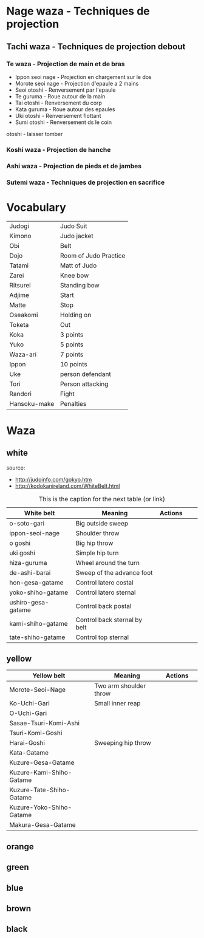 * Nage waza - Techniques de projection
** Tachi waza - Techniques de projection debout
*** Te waza - Projection de main et de bras
- Ippon seoi nage - Projection en chargement sur le dos
- Morote seoi nage - Projection d'epaule a 2 mains
- Seoi otoshi - Renversement par l'epaule
- Te guruma - Roue autour de la main
- Tai otoshi - Renversement du corp
- Kata guruma - Roue autour des epaules
- Uki otoshi - Renversement flottant
- Sumi otoshi - Renversement ds le coin
otoshi - laisser tomber

*** Koshi waza - Projection de hanche

*** Ashi waza - Projection de pieds et de jambes

*** Sutemi waza - Techniques de projection en sacrifice

* Vocabulary

|--------------+-----------------------|
| Judogi       | Judo Suit             |
| Kimono       | Judo jacket           |
| Obi          | Belt                  |
| Dojo         | Room of Judo Practice |
| Tatami       | Matt of Judo          |
| Zarei        | Knee bow              |
| Ritsurei     | Standing bow          |
| Adjime       | Start                 |
| Matte        | Stop                  |
| Oseakomi     | Holding on            |
| Toketa       | Out                   |
| Koka         | 3 points              |
| Yuko         | 5 points              |
| Waza-ari     | 7 points              |
| Ippon        | 10 points             |
| Uke          | person defendant      |
| Tori         | Person attacking      |
| Randori      | Fight                 |
| Hansoku-make | Penalties             |
|--------------+-----------------------|

* Waza

** white

source:
- http://judoinfo.com/gokyo.htm
- http://kodokanireland.com/WhiteBelt.html

#+CAPTION: This is the caption for the next table (or link)
#+NAME:   tab:basic-data
|--------------------+------------------------------+--------------------------------------------+-------------------------------+---------------------------------|
| White belt         | Meaning                      | Actions                                    |                               |                                 |
|--------------------+------------------------------+--------------------------------------------+-------------------------------+---------------------------------|
| o-soto-gari        | Big outside sweep            | [[./img/white/O_soto_gari1-332x168.jpg]]       | [[./img/white/osotogari.gif]]     | [[./img/white/kotaniosotogari.gif]] |
| ippon-seoi-nage    | Shoulder throw               | [[./img/white/ippon_seoi_nage-330x138.jpg]]    | [[./img/white/ipponseoinage.gif]] |                                 |
| o goshi            | Big hip throw                | [[./img/white/o_goshi2-329x142.jpg]]           | [[./img/white/ogoshi.gif]]        |                                 |
| uki goshi          | Simple hip turn              | [[./img/white/uki_goshi-331x188.jpg]]          | [[./img/white/ukigoshi.gif]]      |                                 |
| hiza-guruma        | Wheel around the turn        | [[./img/white/hiza_guruma-328x135.jpg]]        | [[./img/white/hizaguruma.gif]]    |                                 |
| de-ashi-barai      | Sweep of the advance foot    | [[./img/white/de_ashi_barai-330x150.jpg]]      | [[./img/white/deashibarai.gif]]   |                                 |
|--------------------+------------------------------+--------------------------------------------+-------------------------------+---------------------------------|
| hon-gesa-gatame    | Control latero costal        | [[./img/white/Hon_gesa_gatame-262x159.jpg]]    |                               |                                 |
| yoko-shiho-gatame  | Control latero sternal       | [[./img/white/yoko_shiho_gatame-263x182.jpg]]  |                               |                                 |
| ushiro-gesa-gatame | Control back postal          | [[./img/white/ushiro_gesa_gatame-266x179.jpg]] |                               |                                 |
| kami-shiho-gatame  | Control back sternal by belt | [[./img/white/kami_shiho_gatame-274x157.jpg]]  |                               |                                 |
| tate-shiho-gatame  | Control top sternal          | [[./img/white/Tate_shiho_gatame-176x216.jpg]]  |                               |                                 |
|--------------------+------------------------------+--------------------------------------------+-------------------------------+---------------------------------|

** yellow

|--------------------------+------------------------+-------------------------------------------+---------------------------------|
| Yellow belt              | Meaning                | Actions                                   |                                 |
|--------------------------+------------------------+-------------------------------------------+---------------------------------|
| Morote-Seoi-Nage         | Two arm shoulder throw | [[./img/yellow/Morote-Seoi-Nage.gif]]         | [[./img/yellow/moroteseoinage.gif]] |
| Ko-Uchi-Gari             | Small inner reap       | [[./img/yellow/Ko-Uchi-Gari.gif]]             | [[./img/yellow/1kouchi.gif]]        |
| O-Uchi-Gari              |                        | [[./img/yellow/O-Uchi-Gari.gif]]              | [[./img/yellow/ouchigari.gif]]      |
| Sasae-Tsuri-Komi-Ashi    |                        | [[./img/yellow/Sasae-Tsuri-Komi-Ashi.gif]]    |                                 |
| Tsuri-Komi-Goshi         |                        | [[./img/yellow/Tsuri-Komi-Goshi.gif]]         | [[./img/yellow/tsurikomigoshi.gif]] |
| Harai-Goshi              | Sweeping hip throw     | [[./img/yellow/Harai-Goshi.gif]]              | [[./img/yellow/haraigoshi.gif]]     |
|--------------------------+------------------------+-------------------------------------------+---------------------------------|
| Kata-Gatame              |                        | [[./img/yellow/Kata-Gatame.gif]]              |                                 |
| Kuzure-Gesa-Gatame       |                        | [[./img/yellow/Kuzure-Gesa-Gatame.gif]]       |                                 |
| Kuzure-Kami-Shiho-Gatame |                        | [[./img/yellow/Kuzure-Kami-Shiho-Gatame.gif]] |                                 |
| Kuzure-Tate-Shiho-Gatame |                        | [[./img/yellow/Kuzure-Tate-Shiho-Gatame.gif]] |                                 |
| Kuzure-Yoko-Shiho-Gatame |                        | [[./img/yellow/Kuzure-Yoko-Shiho-Gatame.gif]] |                                 |
| Makura-Gesa-Gatame       |                        | [[./img/yellow/Makura-Gesa-Gatame.gif]]       |                                 |
|--------------------------+------------------------+-------------------------------------------+---------------------------------|

** orange
** green
** blue
** brown
** black
